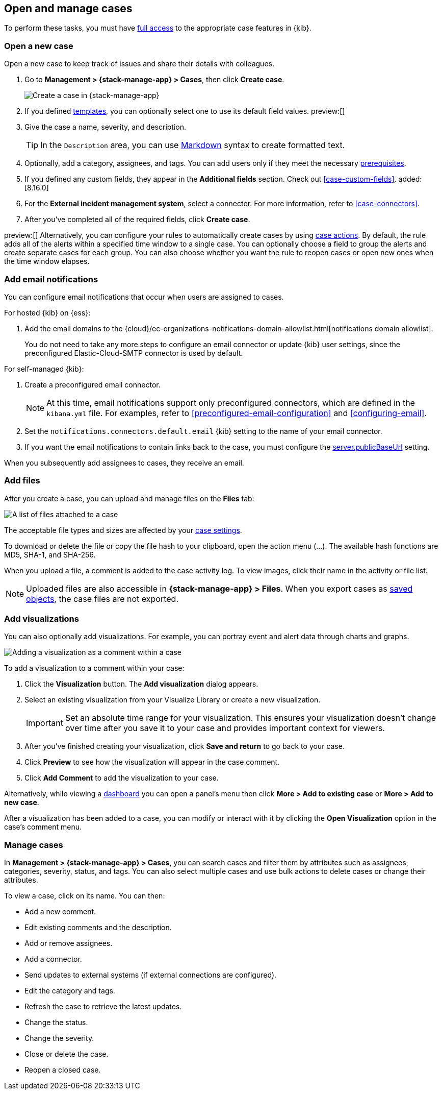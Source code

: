 [[manage-cases]]
== Open and manage cases

:frontmatter-description: Create a case then add files, visualizations, and user notifications.
:frontmatter-tags-products: [kibana] 
:frontmatter-tags-content-type: [how-to] 
:frontmatter-tags-user-goals: [analyze]

To perform these tasks, you must have <<setup-cases,full access>> to the appropriate case features in {kib}.

[[open-case]]
=== Open a new case

Open a new case to keep track of issues and share their details with colleagues.

. Go to *Management > {stack-manage-app} > Cases*, then click *Create case*.
+
--
[role="screenshot"]
image::images/cases-create.png[Create a case in {stack-manage-app}]
// NOTE: This is an autogenerated screenshot. Do not edit it directly.
--

. If you defined <<case-templates,templates>>, you can optionally select one to use its default field values. preview:[]

. Give the case a name, severity, and description.
+
TIP: In the `Description` area, you can use
https://www.markdownguide.org/cheat-sheet[Markdown] syntax to create formatted
text.

. Optionally, add a category, assignees, and tags.
You can add users only if they meet the necessary <<setup-cases,prerequisites>>.

. If you defined any custom fields, they appear in the *Additional fields* section.
Check out <<case-custom-fields>>. added:[8.16.0]

. For the *External incident management system*, select a connector. For more
information, refer to <<case-connectors>>.

. After you've completed all of the required fields, click *Create case*.

preview:[] Alternatively, you can configure your rules to automatically create cases by using <<cases-action-type,case actions>>.
By default, the rule adds all of the alerts within a specified time window to a single case.
You can optionally choose a field to group the alerts and create separate cases for each group.
You can also choose whether you want the rule to reopen cases or open new ones when the time window elapses.

[[add-case-notifications]]
=== Add email notifications

You can configure email notifications that occur when users are assigned to
cases.

For hosted {kib} on {ess}:

. Add the email domains to the {cloud}/ec-organizations-notifications-domain-allowlist.html[notifications domain allowlist].
+
--
You do not need to take any more steps to configure an email connector or update
{kib} user settings, since the preconfigured Elastic-Cloud-SMTP connector is
used by default.
--

For self-managed {kib}:

. Create a preconfigured email connector.
+
--
NOTE: At this time, email notifications support only preconfigured connectors,
which are defined in the `kibana.yml` file.
For examples, refer to <<preconfigured-email-configuration>> and <<configuring-email>>.
--
. Set the `notifications.connectors.default.email` {kib} setting to the name of
your email connector.
. If you want the email notifications to contain links back to the case, you
must configure the <<server-publicBaseUrl,server.publicBaseUrl>> setting.

When you subsequently add assignees to cases, they receive an email.

[[add-case-files]]
=== Add files

After you create a case, you can upload and manage files on the *Files* tab:

[role="screenshot"]
image::images/cases-files.png[A list of files attached to a case]
// NOTE: This is an autogenerated screenshot. Do not edit it directly.

The acceptable file types and sizes are affected by your <<cases-settings,case settings>>.

To download or delete the file or copy the file hash to your clipboard, open the action menu (…).
The available hash functions are MD5, SHA-1, and SHA-256.

When you upload a file, a comment is added to the case activity log.
To view images, click their name in the activity or file list.

[NOTE]
============================================================================
Uploaded files are also accessible in *{stack-manage-app} > Files*.
When you export cases as <<managing-saved-objects,saved objects>>, the case files are not exported.
============================================================================

[[add-case-visualization]]
=== Add visualizations

You can also optionally add visualizations.
For example, you can portray event and alert data through charts and graphs.

[role="screenshot"]
image::images/cases-visualization.png[Adding a visualization as a comment within a case]
// NOTE: This is an autogenerated screenshot. Do not edit it directly.

To add a visualization to a comment within your case:

. Click the *Visualization* button. The *Add visualization* dialog appears.

. Select an existing visualization from your Visualize Library or create a new
visualization.
+
IMPORTANT: Set an absolute time range for your visualization. This ensures your
visualization doesn't change over time after you save it to your case and
provides important context for viewers.

. After you've finished creating your visualization, click *Save and return* to
go back to your case.

. Click *Preview* to see how the visualization will appear in the case comment.

. Click *Add Comment* to add the visualization to your case.

Alternatively, while viewing a <<dashboard,dashboard>> you can open a panel's menu then click *More > Add to existing case* or *More > Add to new case*.

After a visualization has been added to a case, you can modify or interact with it by clicking the *Open Visualization* option in the case's comment menu.

[[manage-case]]
=== Manage cases

In *Management > {stack-manage-app} > Cases*, you can search cases and filter
them by attributes such as assignees, categories, severity, status, and tags. You can also
select multiple cases and use bulk actions to delete cases or change their
attributes.

To view a case, click on its name. You can then:

* Add a new comment.
* Edit existing comments and the description.
* Add or remove assignees.
* Add a connector.
* Send updates to external systems (if external connections are configured).
* Edit the category and tags.
* Refresh the case to retrieve the latest updates.
* Change the status.
* Change the severity.
* Close or delete the case.
* Reopen a closed case.